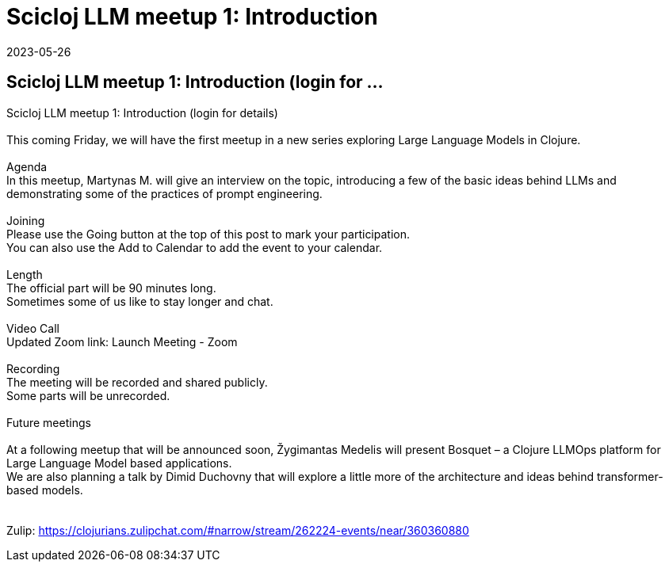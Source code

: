 = Scicloj LLM meetup 1: Introduction
2023-05-26
:jbake-type: event
:jbake-edition: 
:jbake-link: https://clojureverse.org/t/scicloj-llm-meetup-1-introduction-login-for-details/10025
:jbake-location: 
:jbake-start: 2023-05-26
:jbake-end: 2023-05-26

== Scicloj LLM meetup 1: Introduction (login for ...

Scicloj LLM meetup 1: Introduction (login for details) +
 +
This coming Friday, we will have the first meetup in a new series exploring Large Language Models in Clojure. +
 +
Agenda +
In this meetup, Martynas M. will give an interview on the topic, introducing a few of the basic ideas behind LLMs and demonstrating some of the practices of prompt engineering. +
 +
Joining +
Please use the Going button at the top of this post to mark your participation. +
You can also use the Add to Calendar to add the event to your calendar. +
 +
Length +
The official part will be 90 minutes long. +
Sometimes some of us like to stay longer and chat. +
 +
Video Call +
Updated Zoom link: Launch Meeting - Zoom +
 +
Recording +
The meeting will be recorded and shared publicly. +
Some parts will be unrecorded. +
 +
Future meetings +
 +
At a following meetup that will be announced soon, Žygimantas Medelis will present Bosquet &ndash; a Clojure LLMOps platform for Large Language Model based applications. +
We are also planning a talk by Dimid Duchovny that will explore a little more of the architecture and ideas behind transformer-based models. +
 +
 +
Zulip: https://clojurians.zulipchat.com/#narrow/stream/262224-events/near/360360880 +

